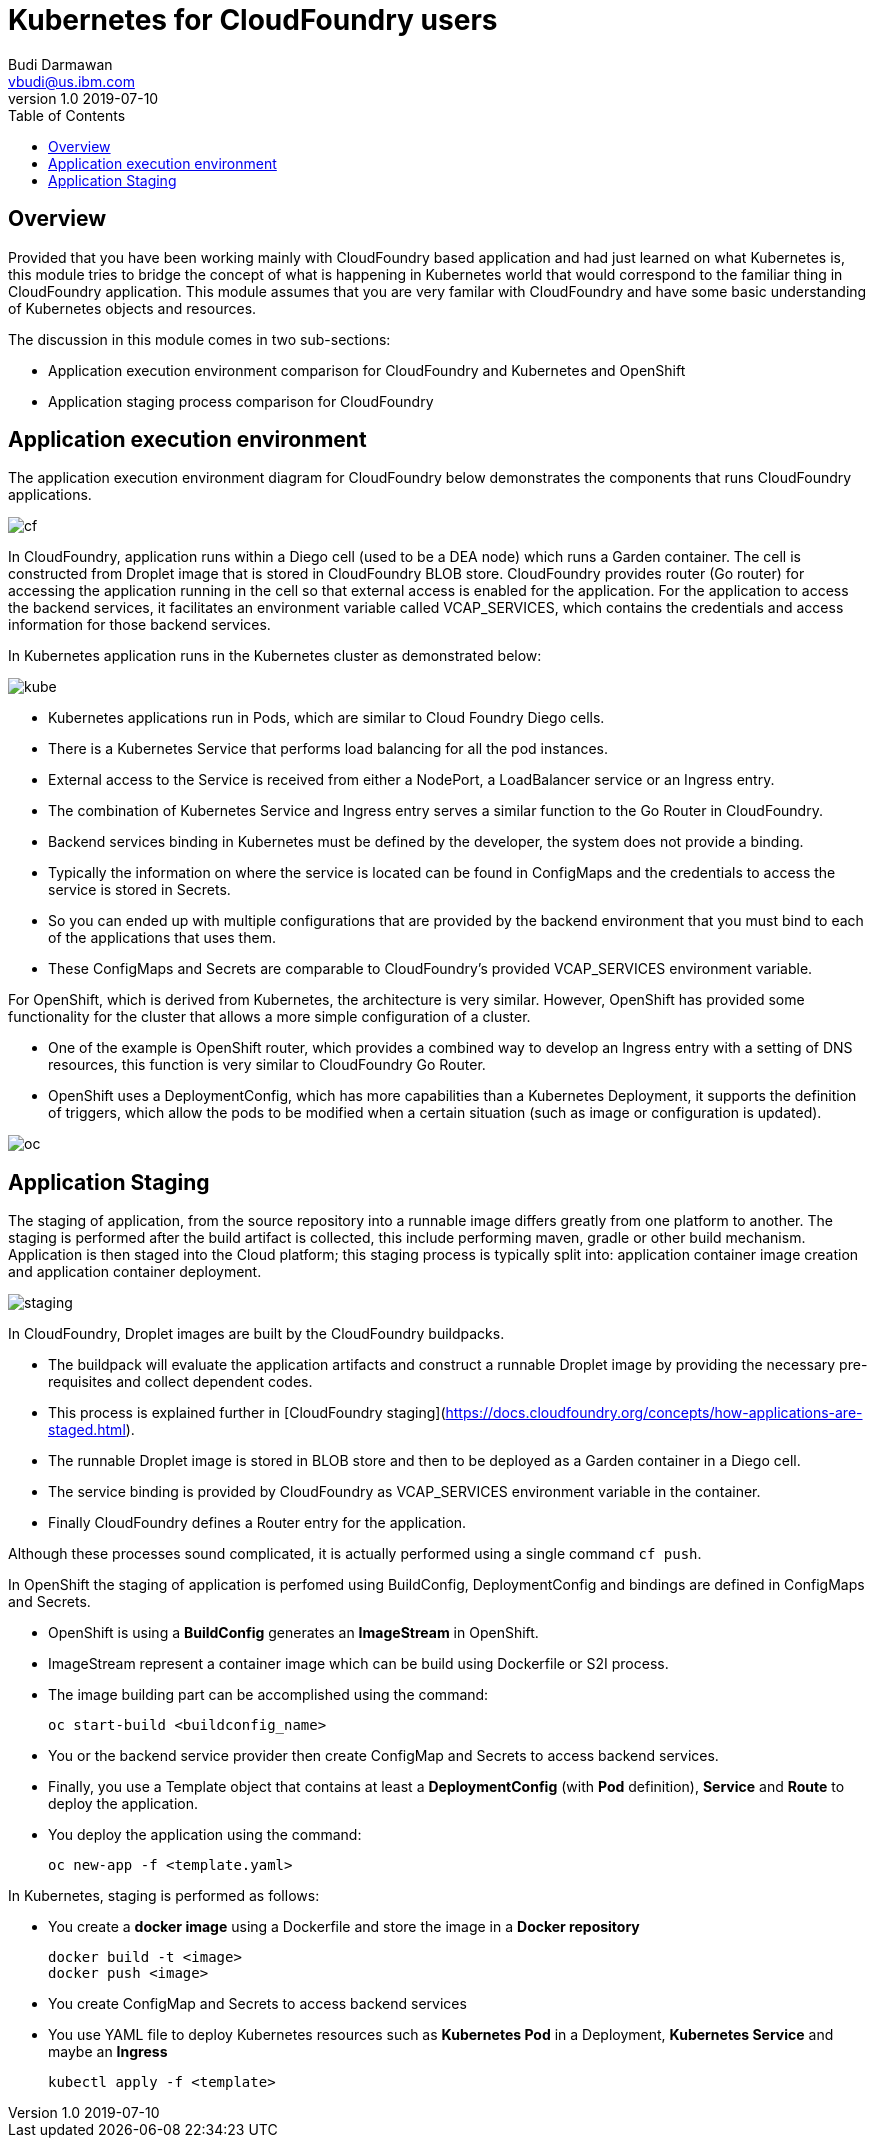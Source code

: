 = Kubernetes for CloudFoundry users
Budi Darmawan <vbudi@us.ibm.com>
v1.0 2019-07-10
:toc:
:imagesdir: ../../assets/images

== Overview

Provided that you have been working mainly with CloudFoundry based application and had just learned on what Kubernetes is, this module tries to bridge the concept of what is happening in Kubernetes world that would correspond to the familiar thing in CloudFoundry application. This module assumes that you are very familar with CloudFoundry and have some basic understanding of Kubernetes objects and resources.

The discussion in this module comes in two sub-sections:

- Application execution environment comparison for CloudFoundry and Kubernetes and OpenShift
- Application staging process comparison for CloudFoundry

== Application execution environment

The application execution environment diagram for CloudFoundry below demonstrates the components that runs CloudFoundry applications.

image::cf.PNG[]

In CloudFoundry, application runs within a Diego cell (used to be a DEA node) which runs a Garden container.
The cell is constructed from Droplet image that is stored in CloudFoundry BLOB store.
CloudFoundry provides router (Go router) for accessing the application running in the cell so that external access is enabled for the application.
For the application to access the backend services, it facilitates an environment variable called VCAP_SERVICES, which contains the credentials and access information for those backend services.

In Kubernetes application runs in the Kubernetes cluster as demonstrated below:

image::kube.PNG[]

- Kubernetes applications run in Pods, which are similar to Cloud Foundry Diego cells.
- There is a Kubernetes Service that performs load balancing for all the pod instances.
- External access to the Service is received from either a NodePort, a LoadBalancer service or an Ingress entry.
- The combination of Kubernetes Service and Ingress entry serves a similar function to the Go Router in CloudFoundry.
- Backend services binding in Kubernetes must be defined by the developer, the system does not provide a binding.
- Typically the information on where the service is located can be found in ConfigMaps and the credentials to access the service is stored in Secrets.
- So you can ended up with multiple configurations that are provided by the backend environment that you must bind to each of the applications that uses them.
- These ConfigMaps and Secrets are comparable to CloudFoundry's provided VCAP_SERVICES environment variable.

For OpenShift, which is derived from Kubernetes, the architecture is very similar. However, OpenShift has provided some functionality for the cluster that allows a more simple configuration of a cluster.

- One of the example is OpenShift router, which provides a combined way to develop an Ingress entry with a setting of DNS resources, this function is very similar to CloudFoundry Go Router.
- OpenShift uses a DeploymentConfig, which has more capabilities than a Kubernetes Deployment, it supports the definition of triggers, which allow the pods to be modified when a certain situation (such as image or configuration is updated).

image::oc.PNG[]

== Application Staging

The staging of application, from the source repository into a runnable image differs greatly from one platform to another.
The staging is performed after the build artifact is collected, this include performing maven, gradle or other build mechanism.
Application is then staged into the Cloud platform; this staging process is typically split into: application container image creation and application container deployment.

image::staging.PNG[]

In CloudFoundry, Droplet images are built by the CloudFoundry buildpacks.

- The buildpack will evaluate the application artifacts and construct a runnable Droplet image by providing the necessary pre-requisites and collect dependent codes.
- This process is explained further in [CloudFoundry staging](https://docs.cloudfoundry.org/concepts/how-applications-are-staged.html).
- The runnable Droplet image is stored in BLOB store and then to be deployed as a Garden container in a Diego cell.
- The service binding is provided by CloudFoundry as VCAP_SERVICES environment variable in the container.
- Finally CloudFoundry defines a Router entry for the application.

Although these processes sound complicated, it is actually performed using a single command `cf push`.

In OpenShift the staging of application is perfomed using BuildConfig, DeploymentConfig and bindings are defined in ConfigMaps and Secrets.

- OpenShift is using a **BuildConfig** generates an **ImageStream** in OpenShift.
- ImageStream represent a container image which can be build using Dockerfile or S2I process.
- The image building part can be accomplished using the command:

 oc start-build <buildconfig_name>

- You or the backend service provider then create ConfigMap and Secrets to access backend services.
- Finally, you use a Template object that contains at least a **DeploymentConfig** (with **Pod** definition), **Service** and **Route** to deploy the application.
- You deploy the application using the command:

 oc new-app -f <template.yaml>

In Kubernetes, staging is performed as follows:

- You create a **docker image** using a Dockerfile and store the image in a **Docker repository**

 docker build -t <image>
 docker push <image>

- You create ConfigMap and Secrets to access backend services
- You use YAML file to deploy Kubernetes resources such as **Kubernetes Pod** in a Deployment, **Kubernetes Service** and maybe an **Ingress**

 kubectl apply -f <template>
